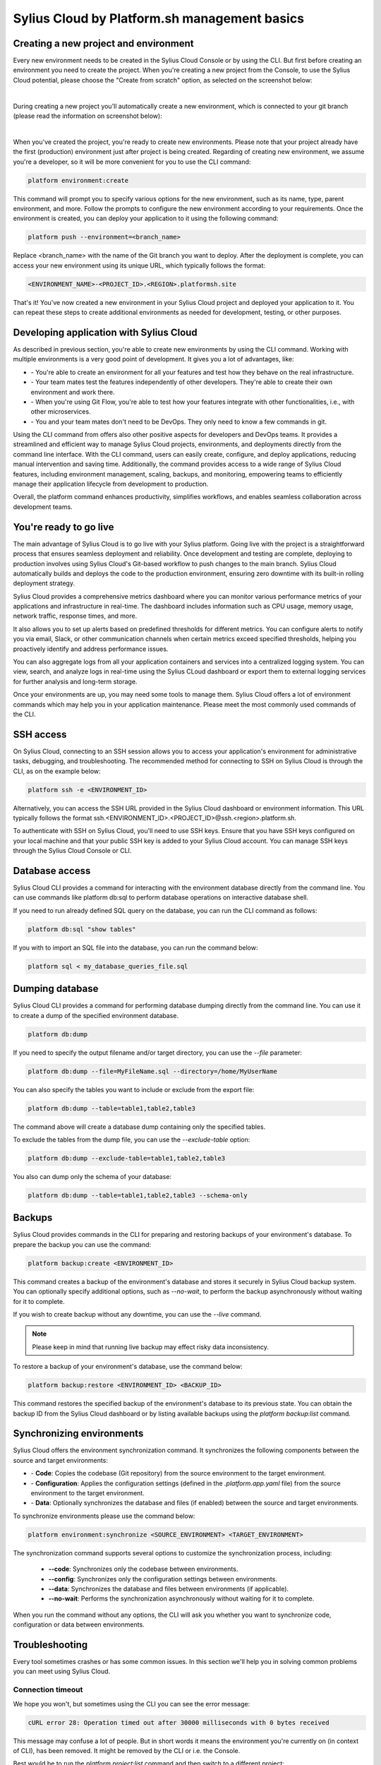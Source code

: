 Sylius Cloud by Platform.sh management basics
=============================================

Creating a new project and environment
--------------------------------------

Every new environment needs to be created in the Sylius Cloud Console or by using the CLI.
But first before creating an environment you need to create the project. When you're creating a new project from the Console,
to use the Sylius Cloud potential, please choose the "Create from scratch" option, as selected on the screenshot below:

.. image:: ../../_images/cookbook/sylius-cloud/create-from-scratch.png
    :align: center
    :scale: 50%

|

During creating a new project you'll automatically create a new environment, which is connected to your git branch (please read the information on screenshot below):

.. image:: ../../_images/cookbook/sylius-cloud/create-from-scratch-default-environment.png
    :align: center
    :scale: 50%

|

When you've created the project, you're ready to create new environments. Please note that your project already have the first (production) environment just after project is being created.
Regarding of creating new environment, we assume you're a developer, so it will be more convenient for you to use the CLI command:

.. code-block:: bash

    platform environment:create

This command will prompt you to specify various options for the new environment, such as its name, type, parent environment, and more. Follow the prompts to configure the new environment according to your requirements.
Once the environment is created, you can deploy your application to it using the following command:

.. code-block:: bash

    platform push --environment=<branch_name>

Replace <branch_name> with the name of the Git branch you want to deploy.
After the deployment is complete, you can access your new environment using its unique URL, which typically follows the format:

.. code-block:: bash

    <ENVIRONMENT_NAME>-<PROJECT_ID>.<REGION>.platformsh.site

That's it! You've now created a new environment in your Sylius Cloud project and deployed your application to it. You can repeat these steps to create additional environments as needed for development, testing, or other purposes.

Developing application with Sylius Cloud
----------------------------------------

As described in previous section, you're able to create new environments by using the CLI command. Working with multiple environments is a very good point of development. It gives you a lot of advantages, like:

- \- You're able to create an environment for all your features and test how they behave on the real infrastructure.
- \- Your team mates test the features independently of other developers. They're able to create their own environment and work there.
- \- When you're using Git Flow, you're able to test how your features integrate with other functionalities, i.e., with other microservices.
- \- You and your team mates don't need to be DevOps. They only need to know a few commands in git.

Using the CLI command from offers also other positive aspects for developers and DevOps teams. It provides a streamlined and efficient way
to manage Sylius Cloud projects, environments, and deployments directly from the command line interface. With the CLI command, users can easily create,
configure, and deploy applications, reducing manual intervention and saving time. Additionally, the command provides access to a wide range of Sylius Cloud
features, including environment management, scaling, backups, and monitoring, empowering teams to efficiently manage their application lifecycle from development
to production.

Overall, the platform command enhances productivity, simplifies workflows, and enables seamless collaboration across development teams.

You're ready to go live
-----------------------

The main advantage of Sylius Cloud is to go live with your Sylius platform.
Going live with the project is a straightforward process that ensures seamless deployment and reliability. Once development and testing are complete,
deploying to production involves using Sylius Cloud's Git-based workflow to push changes to the main branch. Sylius Cloud automatically builds and deploys
the code to the production environment, ensuring zero downtime with its built-in rolling deployment strategy.

Sylius Cloud provides a comprehensive metrics dashboard where you can monitor various performance metrics of your applications and infrastructure in real-time.
The dashboard includes information such as CPU usage, memory usage, network traffic, response times, and more.

It also allows you to set up alerts based on predefined thresholds for different metrics. You can configure alerts to notify you via email, Slack,
or other communication channels when certain metrics exceed specified thresholds, helping you proactively identify and address performance issues.

You can also aggregate logs from all your application containers and services into a centralized logging system. You can view, search, and analyze
logs in real-time using the Sylius CLoud dashboard or export them to external logging services for further analysis and long-term storage.

Once your environments are up, you may need some tools to manage them. Sylius Cloud offers a lot of environment commands which may help you in your application maintenance.
Please meet the most commonly used commands of the CLI.

SSH access
----------

On Sylius Cloud, connecting to an SSH session allows you to access your application's environment for administrative tasks, debugging, and troubleshooting.
The recommended method for connecting to SSH on Sylius Cloud is through the CLI, as on the example below:

.. code-block:: bash

    platform ssh -e <ENVIRONMENT_ID>

Alternatively, you can access the SSH URL provided in the Sylius Cloud dashboard or environment information.
This URL typically follows the format ssh.<ENVIRONMENT_ID>.<PROJECT_ID>@ssh.<region>.platform.sh.

To authenticate with SSH on Sylius Cloud, you'll need to use SSH keys.
Ensure that you have SSH keys configured on your local machine and that your public SSH key is added to your Sylius Cloud account.
You can manage SSH keys through the Sylius Cloud Console or CLI.

Database access
---------------

Sylius Cloud CLI provides a command for interacting with the environment database directly from the command line.
You can use commands like platform db:sql to perform database operations on interactive database shell.

If you need to run already defined SQL query on the database, you can run the CLI command as follows:

.. code-block:: bash

    platform db:sql "show tables"

If you with to import an SQL file into the database, you can run the command below:

.. code-block:: bash

    platform sql < my_database_queries_file.sql

Dumping database
----------------
Sylius Cloud CLI provides a command for performing database dumping directly from the command line.
You can use it to create a dump of the specified environment database.

.. code-block:: bash

    platform db:dump

If you need to specify the output filename and/or target directory, you can use the `--file` parameter:

.. code-block:: bash

    platform db:dump --file=MyFileName.sql --directory=/home/MyUserName

You can also specify the tables you want to include or exclude from the export file:

.. code-block:: bash

    platform db:dump --table=table1,table2,table3

The command above will create a database dump containing only the specified tables.

To exclude the tables from the dump file, you can use the `--exclude-table` option:

.. code-block:: bash

    platform db:dump --exclude-table=table1,table2,table3

You also can dump only the schema of your database:

.. code-block:: bash

    platform db:dump --table=table1,table2,table3 --schema-only

Backups
-------

Sylius Cloud provides commands in the CLI for preparing and restoring backups of your environment's database.
To prepare the backup you can use the command:

.. code-block:: bash

    platform backup:create <ENVIRONMENT_ID>

This command creates a backup of the environment's database and stores it securely in Sylius Cloud backup system.
You can optionally specify additional options, such as `--no-wait`, to perform the backup asynchronously without waiting for it to complete.

If you wish to create backup without any downtime, you can use the `--live` command.

.. note::

    Please keep in mind that running live backup may effect risky data inconsistency.

To restore a backup of your environment's database, use the command below:

.. code-block:: bash

    platform backup:restore <ENVIRONMENT_ID> <BACKUP_ID>

This command restores the specified backup of the environment's database to its previous state.
You can obtain the backup ID from the Sylius Cloud dashboard or by listing available backups using the `platform backup:list` command.

Synchronizing environments
--------------------------

Sylius Cloud offers the environment synchronization command. It synchronizes the following components between the source and target environments:

- \- **Code**: Copies the codebase (Git repository) from the source environment to the target environment.
- \- **Configuration**: Applies the configuration settings (defined in the `.platform.app.yaml` file) from the source environment to the target environment.
- \- **Data**: Optionally synchronizes the database and files (if enabled) between the source and target environments.

To synchronize environments please use the command below:

.. code-block:: bash

    platform environment:synchronize <SOURCE_ENVIRONMENT> <TARGET_ENVIRONMENT>

The synchronization command supports several options to customize the synchronization process, including:

 - **\-\-code**: Synchronizes only the codebase between environments.
 - **\-\-config**: Synchronizes only the configuration settings between environments.
 - **\-\-data**: Synchronizes the database and files between environments (if applicable).
 - **\-\-no-wait**: Performs the synchronization asynchronously without waiting for it to complete.

When you run the command without any options, the CLI will ask you whether you want to synchronize code, configuration or data between environments.

Troubleshooting
---------------

Every tool sometimes crashes or has some common issues. In this section we'll help you in solving common problems you can meet using Sylius Cloud.

Connection timeout
~~~~~~~~~~~~~~~~~~

We hope you won't, but sometimes using the CLI you can see the error message:

.. code-block:: text

    cURL error 28: Operation timed out after 30000 milliseconds with 0 bytes received

This message may confuse a lot of people. But in short words it means the environment you're currently on (in context of CLI), has been removed.
It might be removed by the CLI or i.e. the Console.

Best would be to run the `platform project:list` command and then switch to a different project:

.. code-block:: bash

    platform get <PROJECT_ID>

If the commands above also finish with timeout, please use Console to obtain any other project ID.
Then please locate the `.platform/local/project.yaml` file and paste the new project ID into the `id:` key.

